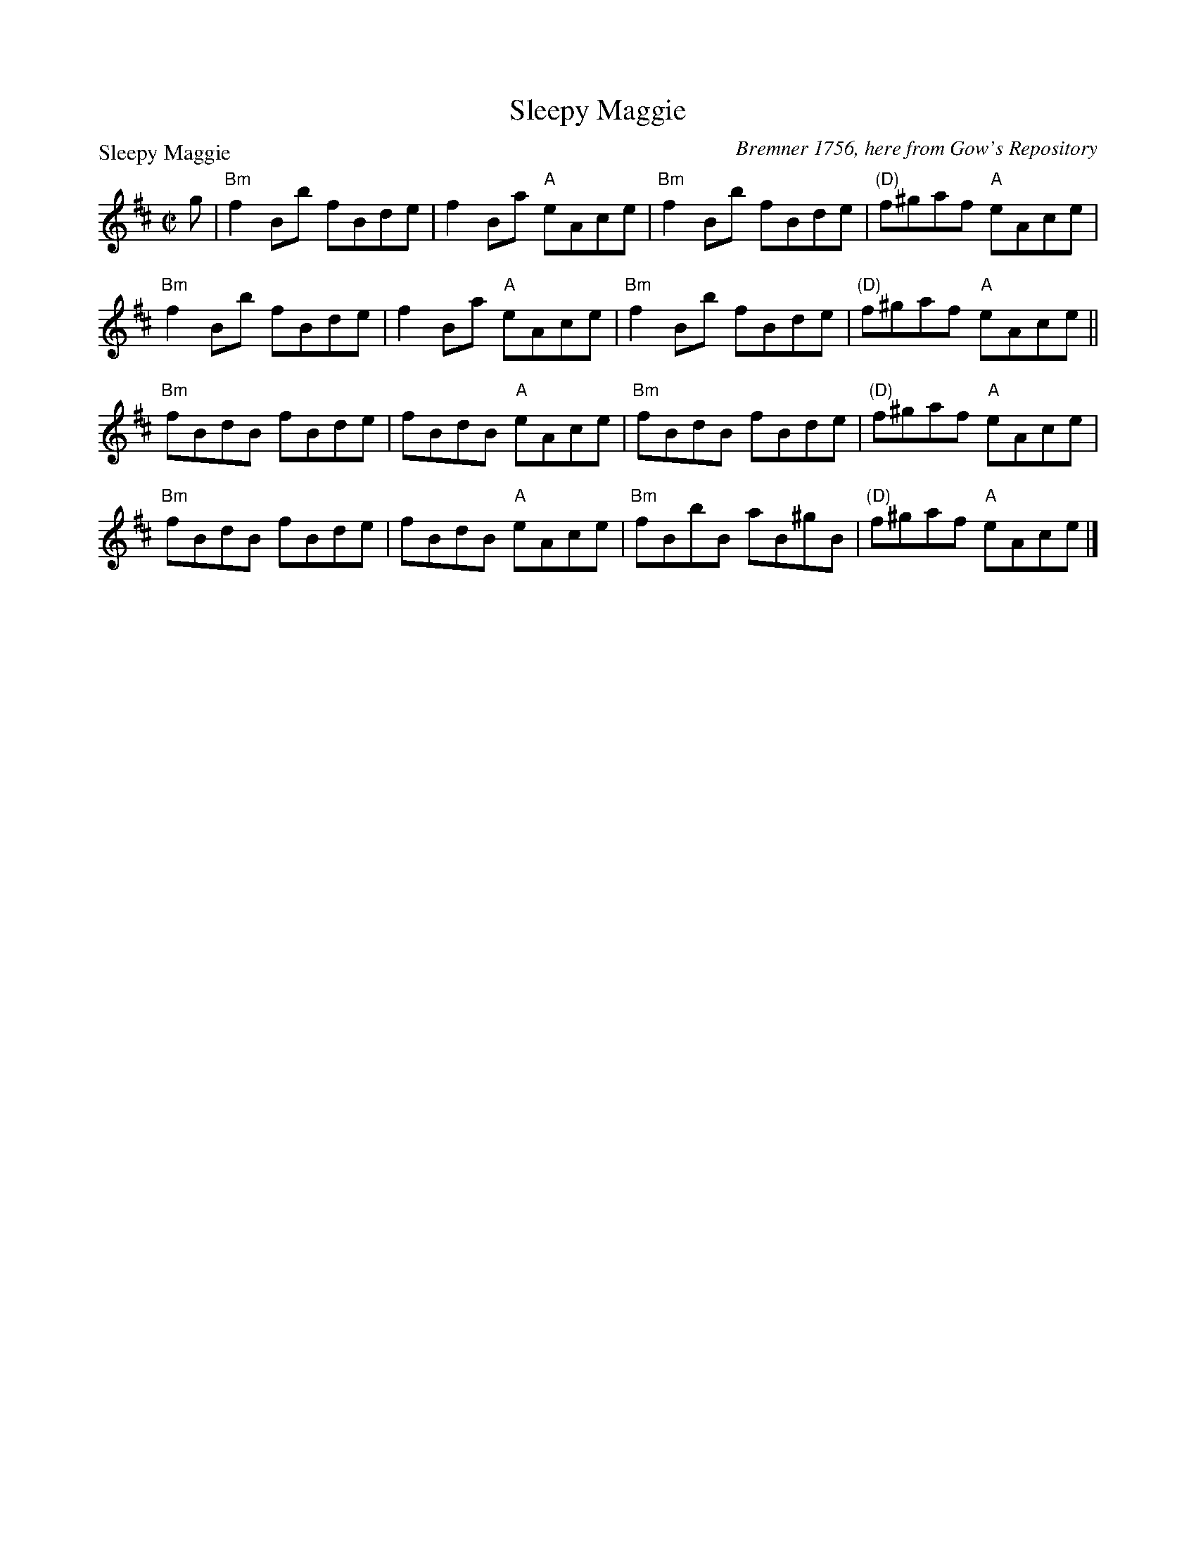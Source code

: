X:1105
T:Sleepy Maggie
P:Sleepy Maggie
C:Bremner 1756, here from Gow's Repository
R:Reel (8x32)
B:RSCDS 11-5
Z:Anselm Lingnau <anselm@strathspey.org>
M:C|
L:1/8
K:Bm
g|"Bm"f2Bb fBde|f2Ba "A"eAce|"Bm"f2Bb fBde|"(D)"f^gaf "A"eAce|
  "Bm"f2Bb fBde|f2Ba "A"eAce|"Bm"f2Bb fBde|"(D)"f^gaf "A"eAce||
  "Bm"fBdB fBde|fBdB "A"eAce|"Bm"fBdB fBde|"(D)"f^gaf "A"eAce|
  "Bm"fBdB fBde|fBdB "A"eAce|"Bm"fBbB aB^gB|"(D)"f^gaf "A"eAce|]
